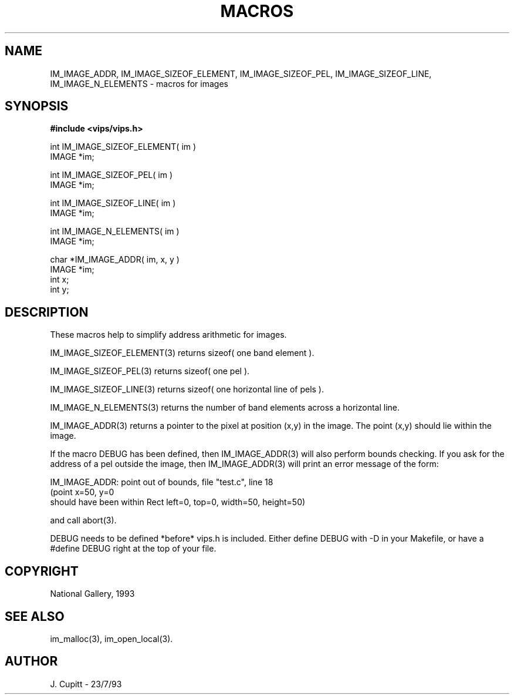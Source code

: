 .TH MACROS 3 "11 April 1990"
.SH NAME
IM_IMAGE_ADDR, IM_IMAGE_SIZEOF_ELEMENT, IM_IMAGE_SIZEOF_PEL,
IM_IMAGE_SIZEOF_LINE, IM_IMAGE_N_ELEMENTS \- 
macros for images
.SH SYNOPSIS
.B #include <vips/vips.h>

int IM_IMAGE_SIZEOF_ELEMENT( im ) 
.br
IMAGE *im;

int IM_IMAGE_SIZEOF_PEL( im )
.br
IMAGE *im;

int IM_IMAGE_SIZEOF_LINE( im )
.br
IMAGE *im;

int IM_IMAGE_N_ELEMENTS( im )
.br
IMAGE *im;

char *IM_IMAGE_ADDR( im, x, y )
.br
IMAGE *im;
.br
int x;
.br
int y;

.SH DESCRIPTION
These macros help to simplify address arithmetic for images. 

IM_IMAGE_SIZEOF_ELEMENT(3) returns sizeof( one band element ).

IM_IMAGE_SIZEOF_PEL(3) returns sizeof( one pel ).

IM_IMAGE_SIZEOF_LINE(3) returns sizeof( one horizontal line of pels ).

IM_IMAGE_N_ELEMENTS(3) returns the number of band elements across a horizontal line.

IM_IMAGE_ADDR(3) returns a pointer to the pixel at position (x,y) in the
image. The point (x,y) should lie within the image.

If the macro DEBUG has been defined, then IM_IMAGE_ADDR(3) will also
perform bounds checking. If you ask for the address of a pel outside the
image,
then IM_IMAGE_ADDR(3) will print an error message of the form:

    IM_IMAGE_ADDR: point out of bounds, file "test.c", line 18
    (point x=50, y=0 
     should have been within Rect left=0, top=0, width=50, height=50)

and call abort(3).

DEBUG needs to be defined *before* vips.h is included. Either define DEBUG
with -D in your Makefile, or have a #define DEBUG right at the top of your
file.
.SH COPYRIGHT
National Gallery, 1993
.SH SEE ALSO
im_malloc(3), im_open_local(3).
.SH AUTHOR
J. Cupitt \- 23/7/93
